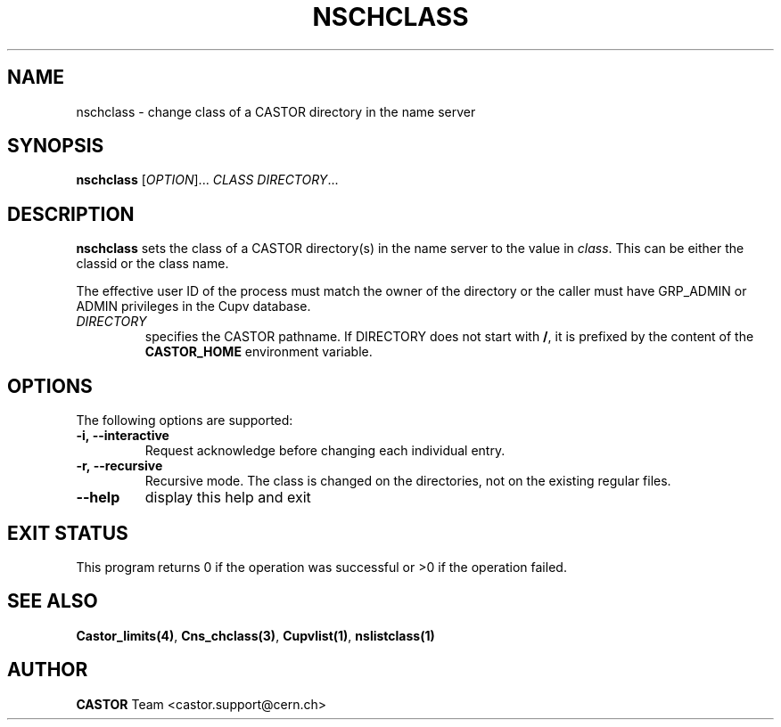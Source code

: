 .\" @(#)$RCSfile: nschclass.man,v $ $Revision: 1.3 $ $Date: 2008/11/03 10:37:05 $ CERN IT-PDP/DM Jean-Philippe Baud
.\" Copyright (C) 2000-2002 by CERN/IT/PDP/DM
.\" All rights reserved
.\"
.TH NSCHCLASS 1 "$Date: 2008/11/03 10:37:05 $" CASTOR "Cns User Commands"
.SH NAME
nschclass \- change class of a CASTOR directory in the name server
.SH SYNOPSIS
.B nschclass
[\fIOPTION\fR]...
.I CLASS
.IR DIRECTORY ...
.SH DESCRIPTION
.B nschclass
sets the class of a CASTOR directory(s) in the name server to the value in
.IR class .
This can be either the classid or the class name.
.LP
The effective user ID of the process must match the owner of the directory or
the caller must have GRP_ADMIN or ADMIN privileges in the Cupv database.
.TP
.I DIRECTORY
specifies the CASTOR pathname. If DIRECTORY does not start with
.BR / ,
it is prefixed by the content of the
.B CASTOR_HOME
environment variable.
.SH OPTIONS
The following options are supported:
.TP
.B -i,\ \-\-interactive
Request acknowledge before changing each individual entry.
.TP
.B -r,\ \-\-recursive
Recursive mode.
The class is changed on the directories, not on the existing regular files.
.TP
.B \-\-help
display this help and exit
.SH EXIT STATUS
This program returns 0 if the operation was successful or >0 if the operation
failed.
.SH SEE ALSO
.BR Castor_limits(4) ,
.BR Cns_chclass(3) ,
.BR Cupvlist(1) ,
.BR nslistclass(1)
.SH AUTHOR
\fBCASTOR\fP Team <castor.support@cern.ch>
